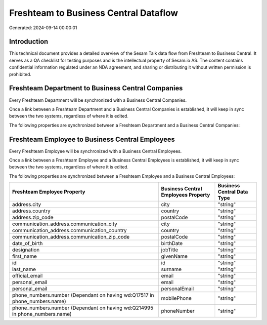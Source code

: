 ======================================
Freshteam to Business Central Dataflow
======================================

Generated: 2024-09-14 00:00:01

Introduction
------------

This technical document provides a detailed overview of the Sesam Talk data flow from Freshteam to Business Central. It serves as a QA checklist for testing purposes and is the intellectual property of Sesam.io AS. The content contains confidential information regulated under an NDA agreement, and sharing or distributing it without written permission is prohibited.

Freshteam Department to Business Central Companies
--------------------------------------------------
Every Freshteam Department will be synchronized with a Business Central Companies.

Once a link between a Freshteam Department and a Business Central Companies is established, it will keep in sync between the two systems, regardless of where it is edited.

The following properties are synchronized between a Freshteam Department and a Business Central Companies:

.. list-table::
   :header-rows: 1

   * - Freshteam Department Property
     - Business Central Companies Property
     - Business Central Data Type


Freshteam Employee to Business Central Employees
------------------------------------------------
Every Freshteam Employee will be synchronized with a Business Central Employees.

Once a link between a Freshteam Employee and a Business Central Employees is established, it will keep in sync between the two systems, regardless of where it is edited.

The following properties are synchronized between a Freshteam Employee and a Business Central Employees:

.. list-table::
   :header-rows: 1

   * - Freshteam Employee Property
     - Business Central Employees Property
     - Business Central Data Type
   * - address.city
     - city
     - "string"
   * - address.country
     - country
     - "string"
   * - address.zip_code
     - postalCode
     - "string"
   * - communication_address.communication_city
     - city
     - "string"
   * - communication_address.communication_country
     - country
     - "string"
   * - communication_address.communication_zip_code
     - postalCode
     - "string"
   * - date_of_birth
     - birthDate
     - "string"
   * - designation
     - jobTitle
     - "string"
   * - first_name
     - givenName
     - "string"
   * - id
     - id
     - "string"
   * - last_name
     - surname
     - "string"
   * - official_email
     - email
     - "string"
   * - personal_email
     - email
     - "string"
   * - personal_email
     - personalEmail
     - "string"
   * - phone_numbers.number (Dependant on having wd:Q17517 in phone_numbers.name)
     - mobilePhone
     - "string"
   * - phone_numbers.number (Dependant on having wd:Q214995 in phone_numbers.name)
     - phoneNumber
     - "string"

